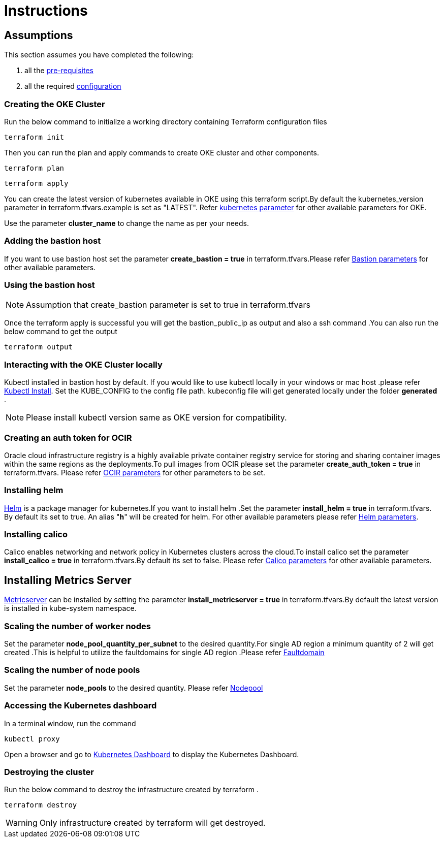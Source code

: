 = Instructions

:idprefix:
:idseparator: -
ifndef::env-github[:icons: font]
ifdef::env-github[]
:status:
:outfilesuffix: .adoc
:caution-caption: :fire:
:important-caption: :exclamation:
:note-caption: :paperclip:
:tip-caption: :bulb:
:warning-caption: :warning:
endif::[]
:uri-repo: https://github.com/oracle-terraform-modules/terraform-oci-oke

:uri-rel-file-base: link:{uri-repo}/blob/v12docs
:uri-rel-tree-base: link:{uri-repo}/tree/v12docs

:uri-docs: {uri-rel-file-base}/docs

:uri-topology: {uri-docs}/topology.adoc
:uri-changelog: {uri-rel-file-base}/CHANGELOG.adoc
:uri-contribute: {uri-rel-file-base}/CONTRIBUTING.adoc
:uri-contributors: {uri-rel-file-base}/CONTRIBUTORS.adoc

:uri-configuration: {uri-docs}/configuration.adoc
:uri-license: {uri-rel-file-base}/LICENSE.txt
:uri-kubernetes: https://kubernetes.io/
:uri-networks-subnets-cidr: https://erikberg.com/notes/networks.html
:uri-oci: https://cloud.oracle.com/cloud-infrastructure
:uri-oci-documentation: https://docs.cloud.oracle.com/iaas/Content/home.htm
:uri-oke: https://docs.cloud.oracle.com/iaas/Content/ContEng/Concepts/contengoverview.htm
:uri-oracle: https://www.oracle.com
:uri-prereqs: {uri-docs}/prerequisites.adoc
:uri-quickstart: {uri-docs}/quickstart.adoc

:uri-terraform: https://www.terraform.io
:uri-terraform-cidrsubnet-desconstructed: http://blog.itsjustcode.net/blog/2017/11/18/terraform-cidrsubnet-deconstructed/
:uri-terraform-oci: https://www.terraform.io/docs/providers/oci/index.html
:uri-terraform-oke-sample: https://github.com/terraform-providers/terraform-provider-oci/tree/master/examples/container_engine
:uri-terraform-options: {uri-docs}/terraformoptions.adoc
:uri-install-kubectl: https://kubernetes.io/docs/tasks/tools/install-kubectl/
:uri-helm: https://helm.sh/
:uri-metricserver: https://kubernetes.io/docs/tasks/debug-application-cluster/resource-metrics-pipeline/#metrics-server
:uri-k8s-dashboard: http://localhost:8001/api/v1/namespaces/kube-system/services/https:kubernetes-dashboard:/proxy/

== Assumptions

This section assumes you have completed the following:

. all the {uri-prereqs}[pre-requisites]
. all the required {uri-configuration}[configuration]

=== Creating the OKE Cluster

Run the below command to initialize a working directory containing Terraform configuration files

----
terraform init
----
Then you can run the plan and apply commands to create OKE cluster and other components.
----
terraform plan
----
----
terraform apply
----

You can create the latest version of kubernetes available in OKE using this terraform script.By default the kubernetes_version parameter in terraform.tfvars.example is set as "LATEST". Refer {uri-terraform-options}#oke[kubernetes parameter] for other available parameters for OKE.

Use the parameter *cluster_name* to change the name as per your needs.


=== Adding the bastion host

If you want to use bastion host set the parameter *create_bastion = true* in terraform.tfvars.Please refer {uri-terraform-options}#bastion-host[Bastion parameters] for other available parameters.

=== Using the bastion host

NOTE: Assumption that create_bastion parameter is set to true in terraform.tfvars

Once the terraform apply is successful you will get the bastion_public_ip as output and also a ssh command .You can also run the below command to get the output
----
terraform output
----

=== Interacting with the OKE Cluster locally

Kubectl installed in bastion host by default. If you would like to use kubectl locally in your windows or mac host .please refer {uri-install-kubectl}[Kubectl Install]. Set the KUBE_CONFIG to the config file path. kubeconfig file will get generated locally under the folder *generated* .

NOTE: Please install kubectl version same as OKE version for compatibility.

=== Creating an auth token for OCIR

Oracle cloud infrastructure registry is a highly available private container registry service for storing and sharing container images within the same regions as the deployments.To pull images from OCIR please set the parameter *create_auth_token = true* in terraform.tfvars. Please refer {uri-terraform-options}#ocir[OCIR parameters] for other parameters to be set.

=== Installing helm

{uri-helm}[Helm] is a package manager for kubernetes.If you want to install helm .Set the parameter *install_helm = true* in terraform.tfvars. By default its set to true. An alias "*h*" will be created for helm. For other available parameters please refer {uri-terraform-options}#helm[Helm parameters].

=== Installing calico 

Calico enables networking and network policy in Kubernetes clusters across the cloud.To install calico set the parameter *install_calico = true* in terraform.tfvars.By default its set to false. Please refer {uri-terraform-options}#calico[Calico parameters] for other available parameters.

== Installing Metrics Server

{uri-metricserver}[Metricserver] can be installed by setting the parameter *install_metricserver = true* in terraform.tfvars.By default the latest version is installed in kube-system namespace.

=== Scaling the number of worker nodes

Set the parameter *node_pool_quantity_per_subnet* to the desired quantity.For single AD region a minimum quantity of 2 will get created .This is helpful to utilize the faultdomains for single AD region .Please refer {uri-topology}#fault-domains[Faultdomain]

=== Scaling the number of node pools

Set the parameter *node_pools* to the desired quantity. Please refer {uri-topology}#node-pools[Nodepool]

=== Accessing the Kubernetes dashboard

In a terminal window, run the command
----
kubectl proxy
----
Open a browser and go to {uri-k8s-dashboard}[Kubernetes Dashboard] to display the Kubernetes Dashboard.

=== Destroying the cluster

Run the below command to destroy the infrastructure created by terraform .
----
terraform destroy
----
WARNING: Only infrastructure created by terraform will get destroyed.
